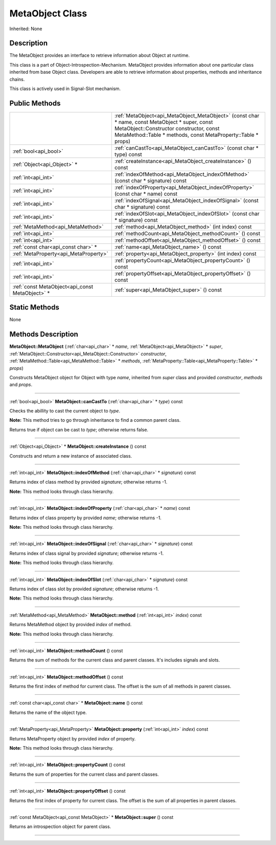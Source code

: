 .. _api_MetaObject:
MetaObject Class
================

Inherited: None

.. _api_MetaObject_description:
Description
-----------

The MetaObject provides an interface to retrieve information about Object at runtime.

This class is a part of Object-Introspection-Mechanism. MetaObject provides information about one particular class inherited from base Object class. Developers are able to retrieve information about properties, methods and inheritance chains.

This class is actively used in Signal-Slot mechanism.



.. _api_MetaObject_public:
Public Methods
--------------

+-------------------------------------------------+--------------------------------------------------------------------------------------------------------------------------------------------------------------------------------------------------------------+
|                                                 | :ref:`MetaObject<api_MetaObject_MetaObject>` (const char * name, const MetaObject * super, const MetaObject::Constructor  constructor, const MetaMethod::Table * methods, const MetaProperty::Table * props) |
+-------------------------------------------------+--------------------------------------------------------------------------------------------------------------------------------------------------------------------------------------------------------------+
|                           :ref:`bool<api_bool>` | :ref:`canCastTo<api_MetaObject_canCastTo>` (const char * type) const                                                                                                                                         |
+-------------------------------------------------+--------------------------------------------------------------------------------------------------------------------------------------------------------------------------------------------------------------+
|                     :ref:`Object<api_Object>` * | :ref:`createInstance<api_MetaObject_createInstance>` () const                                                                                                                                                |
+-------------------------------------------------+--------------------------------------------------------------------------------------------------------------------------------------------------------------------------------------------------------------+
|                             :ref:`int<api_int>` | :ref:`indexOfMethod<api_MetaObject_indexOfMethod>` (const char * signature) const                                                                                                                            |
+-------------------------------------------------+--------------------------------------------------------------------------------------------------------------------------------------------------------------------------------------------------------------+
|                             :ref:`int<api_int>` | :ref:`indexOfProperty<api_MetaObject_indexOfProperty>` (const char * name) const                                                                                                                             |
+-------------------------------------------------+--------------------------------------------------------------------------------------------------------------------------------------------------------------------------------------------------------------+
|                             :ref:`int<api_int>` | :ref:`indexOfSignal<api_MetaObject_indexOfSignal>` (const char * signature) const                                                                                                                            |
+-------------------------------------------------+--------------------------------------------------------------------------------------------------------------------------------------------------------------------------------------------------------------+
|                             :ref:`int<api_int>` | :ref:`indexOfSlot<api_MetaObject_indexOfSlot>` (const char * signature) const                                                                                                                                |
+-------------------------------------------------+--------------------------------------------------------------------------------------------------------------------------------------------------------------------------------------------------------------+
|               :ref:`MetaMethod<api_MetaMethod>` | :ref:`method<api_MetaObject_method>` (int  index) const                                                                                                                                                      |
+-------------------------------------------------+--------------------------------------------------------------------------------------------------------------------------------------------------------------------------------------------------------------+
|                             :ref:`int<api_int>` | :ref:`methodCount<api_MetaObject_methodCount>` () const                                                                                                                                                      |
+-------------------------------------------------+--------------------------------------------------------------------------------------------------------------------------------------------------------------------------------------------------------------+
|                             :ref:`int<api_int>` | :ref:`methodOffset<api_MetaObject_methodOffset>` () const                                                                                                                                                    |
+-------------------------------------------------+--------------------------------------------------------------------------------------------------------------------------------------------------------------------------------------------------------------+
|             :ref:`const char<api_const char>` * | :ref:`name<api_MetaObject_name>` () const                                                                                                                                                                    |
+-------------------------------------------------+--------------------------------------------------------------------------------------------------------------------------------------------------------------------------------------------------------------+
|           :ref:`MetaProperty<api_MetaProperty>` | :ref:`property<api_MetaObject_property>` (int  index) const                                                                                                                                                  |
+-------------------------------------------------+--------------------------------------------------------------------------------------------------------------------------------------------------------------------------------------------------------------+
|                             :ref:`int<api_int>` | :ref:`propertyCount<api_MetaObject_propertyCount>` () const                                                                                                                                                  |
+-------------------------------------------------+--------------------------------------------------------------------------------------------------------------------------------------------------------------------------------------------------------------+
|                             :ref:`int<api_int>` | :ref:`propertyOffset<api_MetaObject_propertyOffset>` () const                                                                                                                                                |
+-------------------------------------------------+--------------------------------------------------------------------------------------------------------------------------------------------------------------------------------------------------------------+
| :ref:`const MetaObject<api_const MetaObject>` * | :ref:`super<api_MetaObject_super>` () const                                                                                                                                                                  |
+-------------------------------------------------+--------------------------------------------------------------------------------------------------------------------------------------------------------------------------------------------------------------+

.. _api_MetaObject_static:
Static Methods
--------------

None

.. _api_MetaObject_methods:
Methods Description
-------------------

.. _api_MetaObject_MetaObject:

**MetaObject::MetaObject** (:ref:`char<api_char>` * *name*, :ref:`MetaObject<api_MetaObject>` * *super*, :ref:`MetaObject::Constructor<api_MetaObject::Constructor>`  *constructor*, :ref:`MetaMethod::Table<api_MetaMethod::Table>` * *methods*, :ref:`MetaProperty::Table<api_MetaProperty::Table>` * *props*)

Constructs MetaObject object for Object with type *name*, inherited from *super* class and provided *constructor*, *methods* and *props*.

----

.. _api_MetaObject_canCastTo:

:ref:`bool<api_bool>`  **MetaObject::canCastTo** (:ref:`char<api_char>` * *type*) const

Checks the abillity to cast the current object to *type*.

**Note:** This method tries to go through inheritance to find a common parent class.

Returns true if object can be cast to *type*; otherwise returns false.

----

.. _api_MetaObject_createInstance:

:ref:`Object<api_Object>` * **MetaObject::createInstance** () const

Constructs and return a new instance of associated class.

----

.. _api_MetaObject_indexOfMethod:

:ref:`int<api_int>`  **MetaObject::indexOfMethod** (:ref:`char<api_char>` * *signature*) const

Returns index of class method by provided *signature*; otherwise returns -1.

**Note:** This method looks through class hierarchy.

----

.. _api_MetaObject_indexOfProperty:

:ref:`int<api_int>`  **MetaObject::indexOfProperty** (:ref:`char<api_char>` * *name*) const

Returns index of class property by provided *name*; otherwise returns -1.

**Note:** This method looks through class hierarchy.

----

.. _api_MetaObject_indexOfSignal:

:ref:`int<api_int>`  **MetaObject::indexOfSignal** (:ref:`char<api_char>` * *signature*) const

Returns index of class signal by provided *signature*; otherwise returns -1.

**Note:** This method looks through class hierarchy.

----

.. _api_MetaObject_indexOfSlot:

:ref:`int<api_int>`  **MetaObject::indexOfSlot** (:ref:`char<api_char>` * *signature*) const

Returns index of class slot by provided *signature*; otherwise returns -1.

**Note:** This method looks through class hierarchy.

----

.. _api_MetaObject_method:

:ref:`MetaMethod<api_MetaMethod>`  **MetaObject::method** (:ref:`int<api_int>`  *index*) const

Returns MetaMethod object by provided *index* of method.

**Note:** This method looks through class hierarchy.

----

.. _api_MetaObject_methodCount:

:ref:`int<api_int>`  **MetaObject::methodCount** () const

Returns the sum of methods for the current class and parent classes. It's includes signals and slots.

----

.. _api_MetaObject_methodOffset:

:ref:`int<api_int>`  **MetaObject::methodOffset** () const

Returns the first index of method for current class. The offset is the sum of all methods in parent classes.

----

.. _api_MetaObject_name:

:ref:`const char<api_const char>` * **MetaObject::name** () const

Returns the name of the object type.

----

.. _api_MetaObject_property:

:ref:`MetaProperty<api_MetaProperty>`  **MetaObject::property** (:ref:`int<api_int>`  *index*) const

Returns MetaProperty object by provided *index* of property.

**Note:** This method looks through class hierarchy.

----

.. _api_MetaObject_propertyCount:

:ref:`int<api_int>`  **MetaObject::propertyCount** () const

Returns the sum of properties for the current class and parent classes.

----

.. _api_MetaObject_propertyOffset:

:ref:`int<api_int>`  **MetaObject::propertyOffset** () const

Returns the first index of property for current class. The offset is the sum of all properties in parent classes.

----

.. _api_MetaObject_super:

:ref:`const MetaObject<api_const MetaObject>` * **MetaObject::super** () const

Returns an introspection object for parent class.

----


